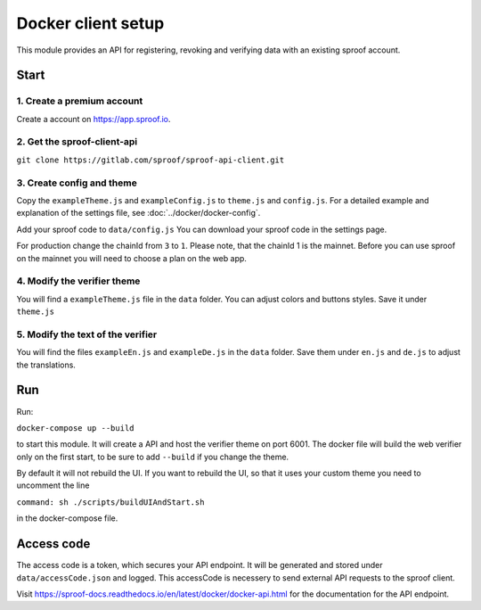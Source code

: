 ============
Docker client setup
============

This module provides an API for registering, revoking and verifying data
with an existing sproof account.

Start
============

1. Create a premium account
------------

Create a account on https://app.sproof.io.

2. Get the sproof-client-api
------------

``git clone https://gitlab.com/sproof/sproof-api-client.git``

3. Create config and theme
------------

Copy the ``exampleTheme.js`` and ``exampleConfig.js`` to ``theme.js``
and ``config.js``. For a detailed example and explanation of the settings file, see :doc:`../docker/docker-config`.

Add your sproof code to ``data/config.js`` You can download your sproof
code in the settings page.

For production change the chainId from ``3`` to ``1``. Please note, that
the chainId 1 is the mainnet. Before you can use sproof on the mainnet
you will need to choose a plan on the web app.

4. Modify the verifier theme
------------

You will find a ``exampleTheme.js`` file in the ``data`` folder. You can
adjust colors and buttons styles. Save it under ``theme.js``

5. Modify the text of the verifier
------------

You will find the files ``exampleEn.js`` and ``exampleDe.js`` in the
``data`` folder. Save them under ``en.js`` and ``de.js`` to adjust the
translations.

Run
============

Run:

``docker-compose up --build``

to start this module. It will create a API and host the verifier theme
on port 6001. The docker file will build the web verifier only on the
first start, to be sure to add ``--build`` if you change the theme.

By default it will not rebuild the UI. If you want to rebuild the UI, so
that it uses your custom theme you need to uncomment the line

``command: sh ./scripts/buildUIAndStart.sh``

in the docker-compose file.

Access code
=============

The access code is a token, which secures your API endpoint. It will be
generated and stored under ``data/accessCode.json`` and logged. This
accessCode is necessery to send external API requests to the sproof
client.

Visit
https://sproof-docs.readthedocs.io/en/latest/docker/docker-api.html for
the documentation for the API endpoint.
